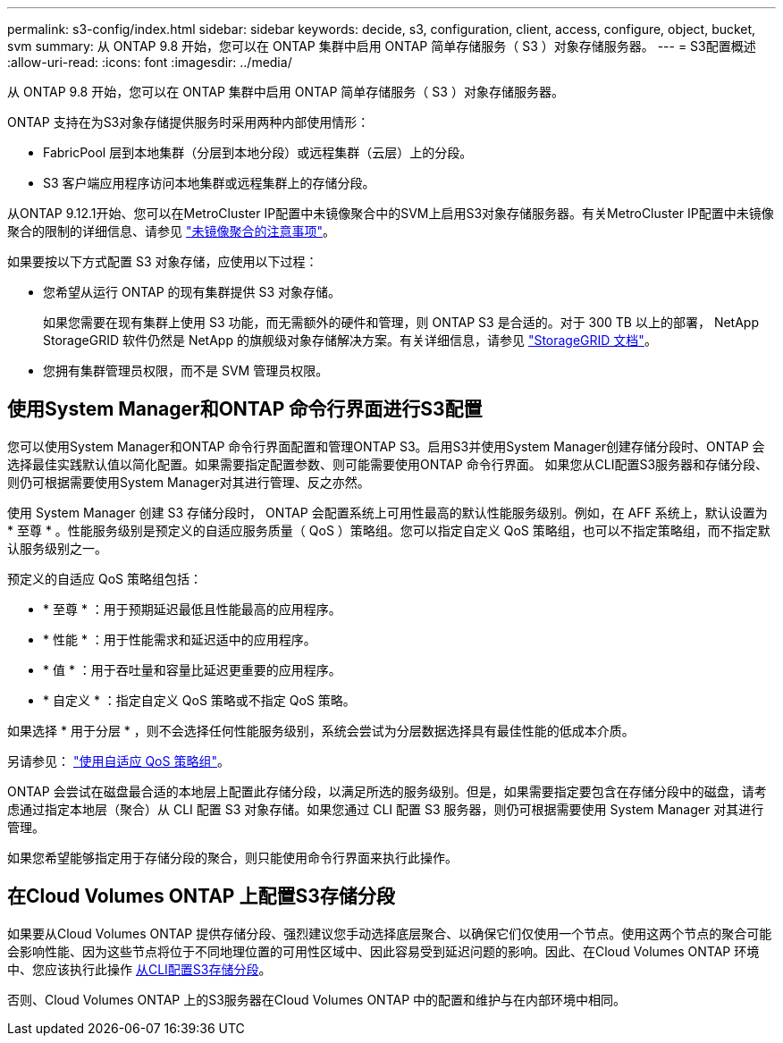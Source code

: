 ---
permalink: s3-config/index.html 
sidebar: sidebar 
keywords: decide, s3, configuration, client, access, configure, object, bucket, svm 
summary: 从 ONTAP 9.8 开始，您可以在 ONTAP 集群中启用 ONTAP 简单存储服务（ S3 ）对象存储服务器。 
---
= S3配置概述
:allow-uri-read: 
:icons: font
:imagesdir: ../media/


[role="lead"]
从 ONTAP 9.8 开始，您可以在 ONTAP 集群中启用 ONTAP 简单存储服务（ S3 ）对象存储服务器。

ONTAP 支持在为S3对象存储提供服务时采用两种内部使用情形：

* FabricPool 层到本地集群（分层到本地分段）或远程集群（云层）上的分段。
* S3 客户端应用程序访问本地集群或远程集群上的存储分段。


从ONTAP 9.12.1开始、您可以在MetroCluster IP配置中未镜像聚合中的SVM上启用S3对象存储服务器。有关MetroCluster IP配置中未镜像聚合的限制的详细信息、请参见 link:https://docs.netapp.com/us-en/ontap-metrocluster/install-ip/considerations_unmirrored_aggrs.html?q=unmirrored+aggregates["未镜像聚合的注意事项"]。

如果要按以下方式配置 S3 对象存储，应使用以下过程：

* 您希望从运行 ONTAP 的现有集群提供 S3 对象存储。
+
如果您需要在现有集群上使用 S3 功能，而无需额外的硬件和管理，则 ONTAP S3 是合适的。对于 300 TB 以上的部署， NetApp StorageGRID 软件仍然是 NetApp 的旗舰级对象存储解决方案。有关详细信息，请参见 link:https://docs.netapp.com/sgws-114/index.jsp["StorageGRID 文档"^]。

* 您拥有集群管理员权限，而不是 SVM 管理员权限。




== 使用System Manager和ONTAP 命令行界面进行S3配置

您可以使用System Manager和ONTAP 命令行界面配置和管理ONTAP S3。启用S3并使用System Manager创建存储分段时、ONTAP 会选择最佳实践默认值以简化配置。如果需要指定配置参数、则可能需要使用ONTAP 命令行界面。  如果您从CLI配置S3服务器和存储分段、则仍可根据需要使用System Manager对其进行管理、反之亦然。

使用 System Manager 创建 S3 存储分段时， ONTAP 会配置系统上可用性最高的默认性能服务级别。例如，在 AFF 系统上，默认设置为 * 至尊 * 。性能服务级别是预定义的自适应服务质量（ QoS ）策略组。您可以指定自定义 QoS 策略组，也可以不指定策略组，而不指定默认服务级别之一。

预定义的自适应 QoS 策略组包括：

* * 至尊 * ：用于预期延迟最低且性能最高的应用程序。
* * 性能 * ：用于性能需求和延迟适中的应用程序。
* * 值 * ：用于吞吐量和容量比延迟更重要的应用程序。
* * 自定义 * ：指定自定义 QoS 策略或不指定 QoS 策略。


如果选择 * 用于分层 * ，则不会选择任何性能服务级别，系统会尝试为分层数据选择具有最佳性能的低成本介质。

另请参见： link:../performance-admin/adaptive-qos-policy-groups-task.html["使用自适应 QoS 策略组"]。

ONTAP 会尝试在磁盘最合适的本地层上配置此存储分段，以满足所选的服务级别。但是，如果需要指定要包含在存储分段中的磁盘，请考虑通过指定本地层（聚合）从 CLI 配置 S3 对象存储。如果您通过 CLI 配置 S3 服务器，则仍可根据需要使用 System Manager 对其进行管理。

如果您希望能够指定用于存储分段的聚合，则只能使用命令行界面来执行此操作。



== 在Cloud Volumes ONTAP 上配置S3存储分段

如果要从Cloud Volumes ONTAP 提供存储分段、强烈建议您手动选择底层聚合、以确保它们仅使用一个节点。使用这两个节点的聚合可能会影响性能、因为这些节点将位于不同地理位置的可用性区域中、因此容易受到延迟问题的影响。因此、在Cloud Volumes ONTAP 环境中、您应该执行此操作 xref:create-bucket-task.html[从CLI配置S3存储分段]。

否则、Cloud Volumes ONTAP 上的S3服务器在Cloud Volumes ONTAP 中的配置和维护与在内部环境中相同。
